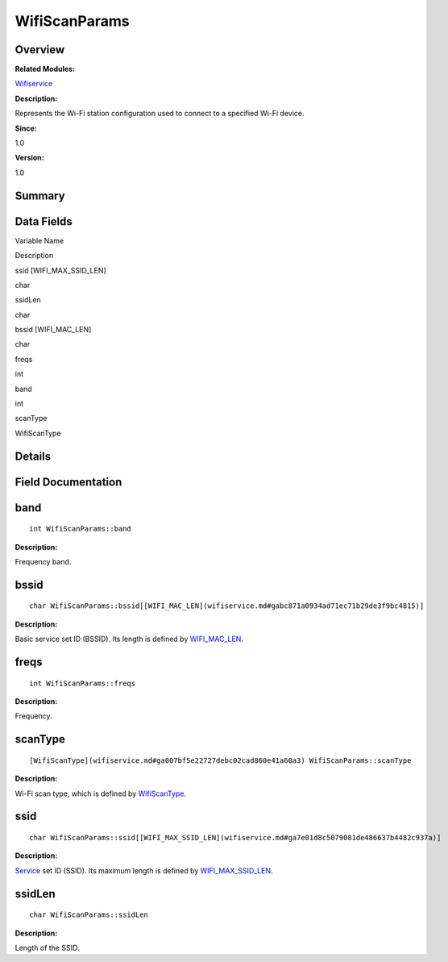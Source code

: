 WifiScanParams
==============

**Overview**\ 
--------------

**Related Modules:**

`Wifiservice <wifiservice.md>`__

**Description:**

Represents the Wi-Fi station configuration used to connect to a
specified Wi-Fi device.

**Since:**

1.0

**Version:**

1.0

**Summary**\ 
-------------

Data Fields
-----------

.. raw:: html

   <table>

.. raw:: html

   <thead align="left">

.. raw:: html

   <tr id="row964003011191903">

.. raw:: html

   <th class="cellrowborder" valign="top" width="50%" id="mcps1.1.3.1.1">

.. raw:: html

   <p id="p155400450191903">

Variable Name

.. raw:: html

   </p>

.. raw:: html

   </th>

.. raw:: html

   <th class="cellrowborder" valign="top" width="50%" id="mcps1.1.3.1.2">

.. raw:: html

   <p id="p1316231575191903">

Description

.. raw:: html

   </p>

.. raw:: html

   </th>

.. raw:: html

   </tr>

.. raw:: html

   </thead>

.. raw:: html

   <tbody>

.. raw:: html

   <tr id="row2102632087191903">

.. raw:: html

   <td class="cellrowborder" valign="top" width="50%" headers="mcps1.1.3.1.1 ">

.. raw:: html

   <p id="p811222075191903">

ssid [WIFI_MAX_SSID_LEN]

.. raw:: html

   </p>

.. raw:: html

   </td>

.. raw:: html

   <td class="cellrowborder" valign="top" width="50%" headers="mcps1.1.3.1.2 ">

.. raw:: html

   <p id="p293427828191903">

char

.. raw:: html

   </p>

.. raw:: html

   </td>

.. raw:: html

   </tr>

.. raw:: html

   <tr id="row1585496189191903">

.. raw:: html

   <td class="cellrowborder" valign="top" width="50%" headers="mcps1.1.3.1.1 ">

.. raw:: html

   <p id="p512192033191903">

ssidLen

.. raw:: html

   </p>

.. raw:: html

   </td>

.. raw:: html

   <td class="cellrowborder" valign="top" width="50%" headers="mcps1.1.3.1.2 ">

.. raw:: html

   <p id="p579307464191903">

char

.. raw:: html

   </p>

.. raw:: html

   </td>

.. raw:: html

   </tr>

.. raw:: html

   <tr id="row665333700191903">

.. raw:: html

   <td class="cellrowborder" valign="top" width="50%" headers="mcps1.1.3.1.1 ">

.. raw:: html

   <p id="p516363752191903">

bssid [WIFI_MAC_LEN]

.. raw:: html

   </p>

.. raw:: html

   </td>

.. raw:: html

   <td class="cellrowborder" valign="top" width="50%" headers="mcps1.1.3.1.2 ">

.. raw:: html

   <p id="p1027370715191903">

char

.. raw:: html

   </p>

.. raw:: html

   </td>

.. raw:: html

   </tr>

.. raw:: html

   <tr id="row1275523228191903">

.. raw:: html

   <td class="cellrowborder" valign="top" width="50%" headers="mcps1.1.3.1.1 ">

.. raw:: html

   <p id="p2139807557191903">

freqs

.. raw:: html

   </p>

.. raw:: html

   </td>

.. raw:: html

   <td class="cellrowborder" valign="top" width="50%" headers="mcps1.1.3.1.2 ">

.. raw:: html

   <p id="p1973844077191903">

int

.. raw:: html

   </p>

.. raw:: html

   </td>

.. raw:: html

   </tr>

.. raw:: html

   <tr id="row1116434499191903">

.. raw:: html

   <td class="cellrowborder" valign="top" width="50%" headers="mcps1.1.3.1.1 ">

.. raw:: html

   <p id="p659994741191903">

band

.. raw:: html

   </p>

.. raw:: html

   </td>

.. raw:: html

   <td class="cellrowborder" valign="top" width="50%" headers="mcps1.1.3.1.2 ">

.. raw:: html

   <p id="p1344509006191903">

int

.. raw:: html

   </p>

.. raw:: html

   </td>

.. raw:: html

   </tr>

.. raw:: html

   <tr id="row1244931885191903">

.. raw:: html

   <td class="cellrowborder" valign="top" width="50%" headers="mcps1.1.3.1.1 ">

.. raw:: html

   <p id="p1685340360191903">

scanType

.. raw:: html

   </p>

.. raw:: html

   </td>

.. raw:: html

   <td class="cellrowborder" valign="top" width="50%" headers="mcps1.1.3.1.2 ">

.. raw:: html

   <p id="p22686715191903">

WifiScanType

.. raw:: html

   </p>

.. raw:: html

   </td>

.. raw:: html

   </tr>

.. raw:: html

   </tbody>

.. raw:: html

   </table>

**Details**\ 
-------------

**Field Documentation**\ 
-------------------------

band
----

::

   int WifiScanParams::band

**Description:**

Frequency band.

bssid
-----

::

   char WifiScanParams::bssid[[WIFI_MAC_LEN](wifiservice.md#gabc871a0934ad71ec71b29de3f9bc4815)]

**Description:**

Basic service set ID (BSSID). Its length is defined by
`WIFI_MAC_LEN <wifiservice.md#gabc871a0934ad71ec71b29de3f9bc4815>`__.

freqs
-----

::

   int WifiScanParams::freqs

**Description:**

Frequency.

scanType
--------

::

   [WifiScanType](wifiservice.md#ga007bf5e22727debc02cad860e41a60a3) WifiScanParams::scanType

**Description:**

Wi-Fi scan type, which is defined by
`WifiScanType <wifiservice.md#ga007bf5e22727debc02cad860e41a60a3>`__.

ssid
----

::

   char WifiScanParams::ssid[[WIFI_MAX_SSID_LEN](wifiservice.md#ga7e01d8c5079081de486637b4482c937a)]

**Description:**

`Service <service.md>`__ set ID (SSID). Its maximum length is defined by
`WIFI_MAX_SSID_LEN <wifiservice.md#ga7e01d8c5079081de486637b4482c937a>`__.

ssidLen
-------

::

   char WifiScanParams::ssidLen

**Description:**

Length of the SSID.
